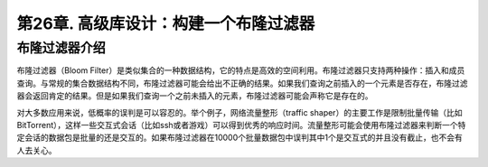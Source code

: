 第26章. 高级库设计：构建一个布隆过滤器
================

布隆过滤器介绍
----------------

布隆过滤器（Bloom Filter）是类似集合的一种数据结构，它的特点是高效的空间利用。布隆过滤器只支持两种操作：插入和成员查询。与常规的集合数据结构不同，布隆过滤器可能会给出不正确的结果。如果我们查询之前插入的一个元素是否存在，布隆过滤器会返回肯定的结果。但是如果我们查询一个之前未插入的元素，布隆过滤器可能会声称它是存在的。

对大多数应用来说，低概率的误判是可以容忍的。举个例子，网络流量整形（traffic shaper）的主要工作是限制批量传输（比如BitTorrent），这样一些交互式会话（比如ssh或者游戏）可以得到优秀的响应时间。流量整形可能会使用布隆过滤器来判断一个特定会话的数据包是批量的还是交互的。如果布隆过滤器在10000个批量数据包中误判其中1个是交互式的并且没有截止，也不会有人去关心。

